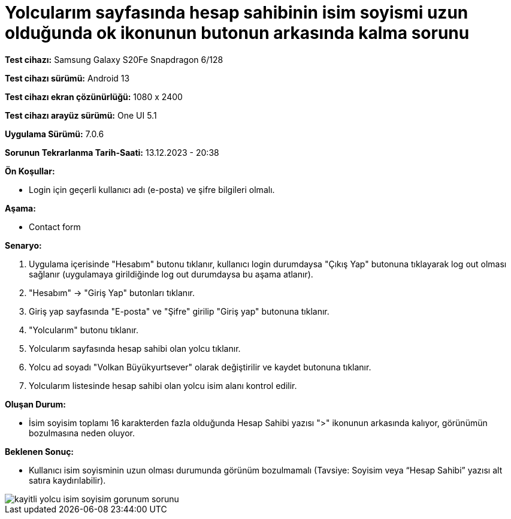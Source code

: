 :imagesdir: images

=  Yolcularım sayfasında hesap sahibinin isim soyismi uzun olduğunda ok ikonunun butonun arkasında kalma sorunu

*Test cihazı:* Samsung Galaxy S20Fe Snapdragon 6/128

*Test cihazı sürümü:* Android 13

*Test cihazı ekran çözünürlüğü:* 1080 x 2400

*Test cihazı arayüz sürümü:* One UI 5.1

*Uygulama Sürümü:* 7.0.6

*Sorunun Tekrarlanma Tarih-Saati:* 13.12.2023 - 20:38

**Ön Koşullar:**

- Login için geçerli kullanıcı adı (e-posta) ve şifre bilgileri olmalı.

**Aşama:**

- Contact form

**Senaryo:**

. Uygulama içerisinde "Hesabım" butonu tıklanır, kullanıcı login durumdaysa "Çıkış Yap" butonuna tıklayarak log out olması sağlanır (uygulamaya girildiğinde log out durumdaysa bu aşama atlanır).
. "Hesabım" -> "Giriş Yap" butonları tıklanır.
. Giriş yap sayfasında "E-posta" ve "Şifre" girilip "Giriş yap" butonuna tıklanır.
. "Yolcularım" butonu tıklanır.
. Yolcularım sayfasında hesap sahibi olan yolcu tıklanır.
. Yolcu ad soyadı "Volkan Büyükyurtsever" olarak değiştirilir ve kaydet butonuna tıklanır.
. Yolcularım listesinde hesap sahibi olan yolcu isim alanı kontrol edilir.

**Oluşan Durum:**

- İsim soyisim toplamı 16 karakterden fazla olduğunda Hesap Sahibi yazısı ">" ikonunun arkasında kalıyor, görünümün bozulmasına neden oluyor.

**Beklenen Sonuç:**

- Kullanıcı isim soyisminin uzun olması durumunda görünüm bozulmamalı (Tavsiye: Soyisim veya “Hesap Sahibi” yazısı alt satıra kaydırılabilir).

image::kayitli-yolcu-isim-soyisim-gorunum-sorunu.png[]
